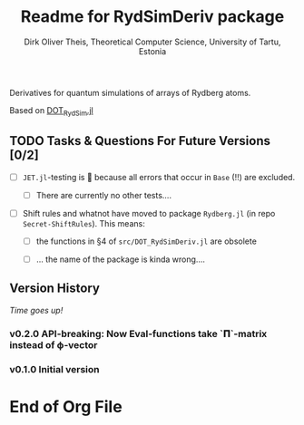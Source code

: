 #+TITLE:  Readme for RydSimDeriv package
#+AUTHOR: Dirk Oliver Theis, Theoretical Computer Science, University of Tartu, Estonia

Derivatives for quantum simulations of arrays of Rydberg atoms.

Based on [[https://github.com/dojt/DOT_RydSim.jl][DOT_RydSim.jl]]


** TODO Tasks & Questions For Future Versions [0/2]

    + [ ] =JET.jl=-testing is 💩 because all errors that occur in ~Base~ (!!) are excluded.

      - [ ] There are currently no other tests....

    + [ ] Shift rules and whatnot have moved to package =Rydberg.jl=
      (in repo =Secret-ShiftRules=).  This means:

      - [ ] the functions in §4 of =src/DOT_RydSimDeriv.jl= are obsolete

      - [ ] ... the name of the package is kinda wrong....


** Version History

/Time goes up!/

*** *v0.2.0*  API-breaking: Now Eval-functions take `𝚷`-matrix instead of ϕ-vector

*** *v0.1.0*  Initial version


* End of Org File
# Local Variables:
# fill-column: 115
# End:
